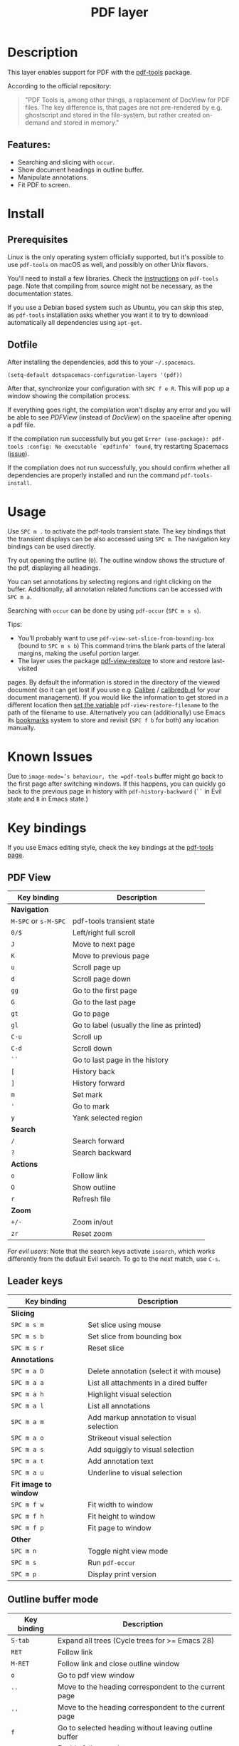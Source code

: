 #+TITLE: PDF layer

#+TAGS: layer|reader

[[file:img/pdf.png]]

* Table of Contents                     :TOC_5_gh:noexport:
- [[#description][Description]]
  - [[#features][Features:]]
- [[#install][Install]]
  - [[#prerequisites][Prerequisites]]
  - [[#dotfile][Dotfile]]
- [[#usage][Usage]]
- [[#known-issues][Known Issues]]
- [[#key-bindings][Key bindings]]
  - [[#pdf-view][PDF View]]
  - [[#leader-keys][Leader keys]]
  - [[#outline-buffer-mode][Outline buffer mode]]
  - [[#annotation-list-mode][Annotation list mode]]
  - [[#occur-mode][Occur mode]]

* Description
This layer enables support for PDF with the [[https://github.com/vedang/pdf-tools][pdf-tools]] package.

According to the official repository:

#+BEGIN_QUOTE
  "PDF Tools is, among other things, a replacement of DocView for PDF files. The
  key difference is, that pages are not pre-rendered by e.g. ghostscript and
  stored in the file-system, but rather created on-demand and stored in memory."
#+END_QUOTE

** Features:
- Searching and slicing with =occur=.
- Show document headings in outline buffer.
- Manipulate annotations.
- Fit PDF to screen.

* Install
** Prerequisites
Linux is the only operating system officially supported, but it's possible to
use =pdf-tools= on macOS as well, and possibly on other Unix flavors.

You'll need to install a few libraries. Check the [[https://github.com/vedang/pdf-tools#server-prerequisites][instructions]] on
=pdf-tools= page. Note that compiling from source might not be necessary, as
the documentation states.

If you use a Debian based system such as Ubuntu, you can skip this step, as
=pdf-tools= installation asks whether you want it to try to download
automatically all dependencies using =apt-get=.

** Dotfile
After installing the dependencies, add this to your =~/.spacemacs=.

#+BEGIN_SRC emacs-lisp
  (setq-default dotspacemacs-configuration-layers '(pdf))
#+END_SRC

After that, synchronize your configuration with ~SPC f e R~. This will pop up a
window showing the compilation process.

If everything goes right, the compilation won't display any error and you will
be able to see /PDFView/ (instead of /DocView/) on the spaceline after opening a
pdf file.

If the compilation run successfully but you get
=Error (use-package): pdf-tools :config: No executable `epdfinfo' found=,
try restarting Spacemacs ([[https://github.com/vedang/pdf-tools/issues/31][issue]]).

If the compilation does not run successfully, you should confirm whether all
dependencies are properly installed and run the command =pdf-tools-install=.

* Usage
Use ~SPC m .~ to activate the pdf-tools transient state.
The key bindings that the transient displays can be also accessed using ~SPC m~. The
navigation key bindings can be used directly.

Try out opening the outline (~O~). The outline window shows the structure of the
pdf, displaying all headings.

You can set annotations by selecting regions and right clicking on the buffer.
Additionally, all annotation related functions can be accessed with ~SPC m a~.

Searching with =occur= can be done by using =pdf-occur= (~SPC m s s~).

Tips:
- You'll probably want to use =pdf-view-set-slice-from-bounding-box= (bound to
  ~SPC m s b~) This command trims the blank parts of the
  lateral margins, making the useful portion larger.
- The layer uses the package [[https://github.com/007kevin/pdf-view-restore][pdf-view-restore]] to store and restore last-visited

pages. By default the information is stored in the directory of the viewed
document (so it can get lost if you use e.g. [[https://calibre-ebook.com/][Calibre]] / [[https://github.com/chenyanming/calibredb.el][calibredb.el]] for your
document management). If you would like the information to get stored in a
different location then [[https://github.com/chenyanming/calibredb.el][set the variable]] =pdf-view-restore-filename= to the path
of the filename to use. Alternatively you can (additionally) use Emacs its
[[https://www.gnu.org/software/emacs/manual/html_node/emacs/Bookmarks.html][bookmarks]] system to store and revisit (=SPC f b= for both) any location
manually.

* Known Issues
Due to =image-mode=’s behaviour, the =pdf-tools= buffer might go back to the
first page after switching windows. If this happens, you can quickly go back to
the previous page in history with =pdf-history-backward= (~``~ in Evil state and
~B~ in Emacs state.)

* Key bindings
If you use Emacs editing style, check the key bindings at the [[https://github.com/vedang/pdf-tools#some-keybindings][pdf-tools page]].

** PDF View

| *Key binding*        | *Description*                             |
|----------------------+-------------------------------------------|
| *Navigation*         |                                           |
|----------------------+-------------------------------------------|
| ~M-SPC~ or ~s-M-SPC~ | pdf-tools transient state                 |
| ~0/$~                | Left/right full scroll                    |
| ~J~                  | Move to next page                         |
| ~K~                  | Move to previous page                     |
| ~u~                  | Scroll page up                            |
| ~d~                  | Scroll page down                          |
| ~gg~                 | Go to the first page                      |
| ~G~                  | Go to the last page                       |
| ~gt~                 | Go to page                                |
| ~gl~                 | Go to label (usually the line as printed) |
| ~C-u~                | Scroll up                                 |
| ~C-d~                | Scroll down                               |
| ~``~                 | Go to last page in the history            |
| ~[~                  | History back                              |
| ~]~                  | History forward                           |
| ~m~                  | Set mark                                  |
| ~'~                  | Go to mark                                |
| ~y~                  | Yank selected region                      |
|----------------------+-------------------------------------------|
| *Search*             |                                           |
|----------------------+-------------------------------------------|
| ~/~                  | Search forward                            |
| ~?~                  | Search backward                           |
|----------------------+-------------------------------------------|
| *Actions*            |                                           |
|----------------------+-------------------------------------------|
| ~o~                  | Follow link                               |
| ~O~                  | Show outline                              |
| ~r~                  | Refresh file                              |
|----------------------+-------------------------------------------|
| *Zoom*               |                                           |
|----------------------+-------------------------------------------|
| ~+/-~                | Zoom in/out                               |
| ~zr~                 | Reset zoom                                |
|----------------------+-------------------------------------------|

/For evil users/: Note that the search keys activate =isearch=, which works
differently from the default Evil search. To go to the next match, use ~C-s~.

** Leader keys

| *Key binding*         | *Description*                             |
|-----------------------+-------------------------------------------|
| *Slicing*             |                                           |
|-----------------------+-------------------------------------------|
| ~SPC m s m~           | Set slice using mouse                     |
| ~SPC m s b~           | Set slice from bounding box               |
| ~SPC m s r~           | Reset slice                               |
|-----------------------+-------------------------------------------|
| *Annotations*         |                                           |
|-----------------------+-------------------------------------------|
| ~SPC m a D~           | Delete annotation (select it with mouse)  |
| ~SPC m a a~           | List all attachments in a dired buffer    |
| ~SPC m a h~           | Highlight visual selection                |
| ~SPC m a l~           | List all annotations                      |
| ~SPC m a m~           | Add markup annotation to visual selection |
| ~SPC m a o~           | Strikeout visual selection                |
| ~SPC m a s~           | Add squiggly to visual selection          |
| ~SPC m a t~           | Add annotation text                       |
| ~SPC m a u~           | Underline to visual selection             |
|-----------------------+-------------------------------------------|
| *Fit image to window* |                                           |
|-----------------------+-------------------------------------------|
| ~SPC m f w~           | Fit width to window                       |
| ~SPC m f h~           | Fit height to window                      |
| ~SPC m f p~           | Fit page to window                        |
|-----------------------+-------------------------------------------|
| *Other*               |                                           |
|-----------------------+-------------------------------------------|
| ~SPC m n~             | Toggle night view mode                    |
| ~SPC m s~             | Run =pdf-occur=                           |
| ~SPC m p~             | Display print version                     |

** Outline buffer mode

| *Key binding* | *Description*                                         |
|---------------+-------------------------------------------------------|
| ~S-tab~       | Expand all trees (Cycle trees for >= Emacs 28)        |
| ~RET~         | Follow link                                           |
| ~M-RET~       | Follow link and close outline window                  |
| ~o~           | Go to pdf view window                                 |
| ~``~          | Move to the heading correspondent to the current page |
| ~''~          | Move to the heading correspondent to the current page |
| ~f~           | Go to selected heading without leaving outline buffer |
| ~F~           | Enable follow mode                                    |
| ~q~           | Quit                                                  |
| ~Q~           | Quit and kill outline buffer                          |

Note that you can use also typical Vim keys such as ~j~ and ~G~.

** Annotation list mode

| Key binding | Description                   |
|-------------+-------------------------------|
| ~d~         | Mark for deletion             |
| ~x~         | Apply action for marked items |
| ~u~         | Unmark item                   |
| ~q~         | Quit                          |

** Occur mode

| Key binding | Description                                       |
|-------------+---------------------------------------------------|
| ~q~         | Quit                                              |
| ~g~         | Refresh buffer                                    |
| ~r~         | Refresh buffer                                    |
| ~SPC m t f~ | Toggle follow mode (next-error-follow-minor-mode) |
